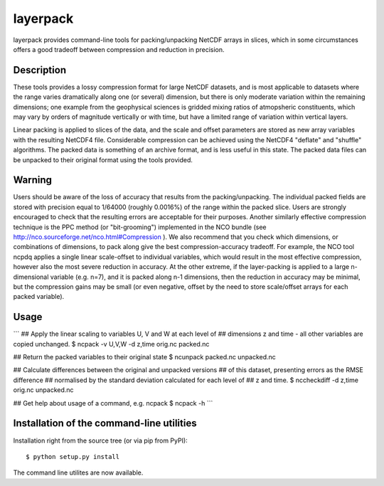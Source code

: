 layerpack
========================

layerpack provides command-line tools for packing/unpacking NetCDF
arrays in slices, which in some circumstances offers a good tradeoff
between compression and reduction in precision. 

Description
-----

These tools provides a lossy compression format for large NetCDF
datasets, and is most applicable to datasets where the range varies
dramatically along one (or several) dimension, but there is only
moderate variation within the remaining dimensions; one example from
the geophysical sciences is gridded mixing ratios of atmopsheric
constituents, which may vary by orders of magnitude vertically or with
time, but have a limited range of variation within vertical layers.

Linear packing is applied to slices of the data, and the scale and
offset parameters are stored as new array variables with the resulting
NetCDF4 file. Considerable compression can be achieved using the
NetCDF4 "deflate" and "shuffle" algorithms. The packed data is
something of an archive format, and is less useful in this state. The
packed data files can be unpacked to their original format using the
tools provided.

Warning
-----
Users should be aware of the loss of accuracy that results from the
packing/unpacking. The individual packed fields are stored with
precision equal to 1/64000 (roughly 0.0016%) of the range within the
packed slice. Users are strongly encouraged to check that the
resulting errors are acceptable for their purposes. Another similarly
effective compression technique is the PPC method (or "bit-grooming")
implemented in the NCO bundle (see
http://nco.sourceforge.net/nco.html#Compression ). We also recommend
that you check which dimensions, or combinations of dimensions, to
pack along give the best compression-accuracy tradeoff. For example,
the NCO tool ncpdq applies a single linear scale-offset to individual
variables, which would result in the most effective compression,
however also the most severe reduction in accuracy. At the other
extreme, if the layer-packing is applied to a large n-dimensional
variable (e.g. n=7), and it is packed along n-1 dimensions, then the
reduction in accuracy may be minimal, but the compression gains may be
small (or even negative, offset by the need to store scale/offset
arrays for each packed variable).


Usage
-----

```
## Apply the linear scaling to variables U, V and W at each level of
## dimensions z and time - all other variables are copied unchanged.
$ ncpack -v U,V,W -d z,time orig.nc packed.nc

## Return the packed variables to their original state
$ ncunpack packed.nc unpacked.nc

## Calculate differences between the original and unpacked versions
## of this dataset, presenting errors as the RMSE difference
## normalised by the standard deviation calculated for each level of
## z and time.
$ nccheckdiff -d z,time orig.nc unpacked.nc

## Get help about usage of a command, e.g. ncpack
$ ncpack -h
```

Installation of the command-line utilities
--------

Installation right from the source tree (or via pip from PyPI)::

    $ python setup.py install

The command line utilites are now available.
